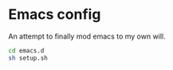 * Emacs config

An attempt to finally mod emacs to my own will.

# Setup

#+begin_src sh
  cd emacs.d
  sh setup.sh
#+end_src
